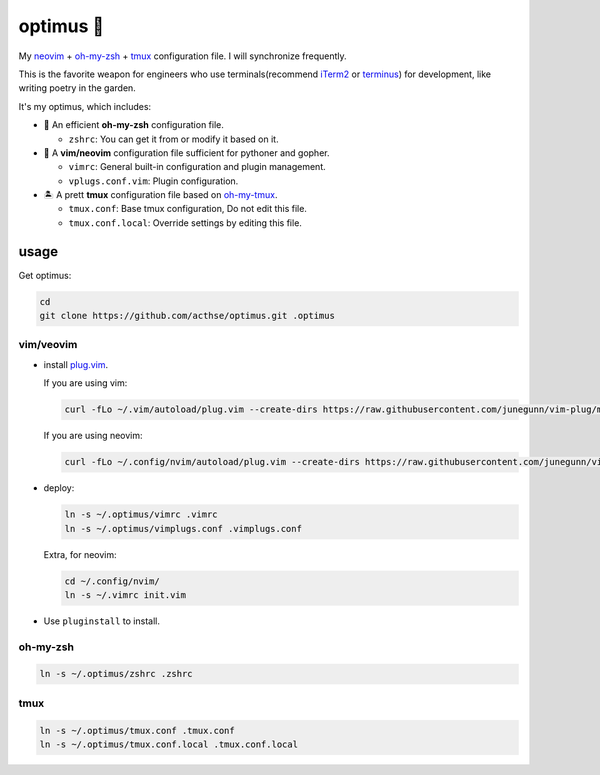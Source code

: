 ==========
optimus 🚒   
==========

.. image:: https://img.shields.io/static/v1.svg?label=optimus&message=fight&color=orange

My neovim_ + oh-my-zsh_ + tmux_ configuration file. I will synchronize frequently.

This is the favorite weapon for engineers who use terminals(recommend iTerm2_ or terminus_) for development,
like writing poetry in the garden.

It's my optimus, which includes:

* 🚀 An efficient **oh-my-zsh** configuration file.

  - ``zshrc``: You can get it from or modify it based on it.

* 🐉 A **vim/neovim** configuration file sufficient for pythoner and gopher.

  - ``vimrc``: General built-in configuration and plugin management.
  - ``vplugs.conf.vim``: Plugin configuration.

* 🏝  A prett **tmux** configuration file based on oh-my-tmux_.

  - ``tmux.conf``: Base tmux configuration, Do not edit this file.
  - ``tmux.conf.local``: Override settings by editing this file.


usage
-----

Get optimus:

.. code-block:: console

   cd
   git clone https://github.com/acthse/optimus.git .optimus


vim/veovim
**********

* install plug.vim_.

  If you are using vim:

  .. code-block:: console

     curl -fLo ~/.vim/autoload/plug.vim --create-dirs https://raw.githubusercontent.com/junegunn/vim-plug/master/plug.vim

  If you are using neovim:

  .. code-block:: console

     curl -fLo ~/.config/nvim/autoload/plug.vim --create-dirs https://raw.githubusercontent.com/junegunn/vim-plug/master/plug.vim

* deploy:

  .. code-block:: console

     ln -s ~/.optimus/vimrc .vimrc
     ln -s ~/.optimus/vimplugs.conf .vimplugs.conf

  Extra, for neovim:

  .. code-block:: console

     cd ~/.config/nvim/
     ln -s ~/.vimrc init.vim

* Use ``pluginstall`` to install.


oh-my-zsh
*********

.. code-block:: console

   ln -s ~/.optimus/zshrc .zshrc

tmux
****

.. code-block:: console

   ln -s ~/.optimus/tmux.conf .tmux.conf
   ln -s ~/.optimus/tmux.conf.local .tmux.conf.local


.. _neovim: https://neovim.io/
.. _oh-my-zsh_: https://github.com/robbyrussell/oh-my-zsh
.. _tmux: https://github.com/tmux/tmux
.. _oh-my-tmux: https://github.com/gpakosz/.tmux/tree/master
.. _plug.vim: https://github.com/junegunn/vim-plug
.. _iTerm2: https://www.iterm2.com/
.. _terminus: https://eugeny.github.io/terminus/
